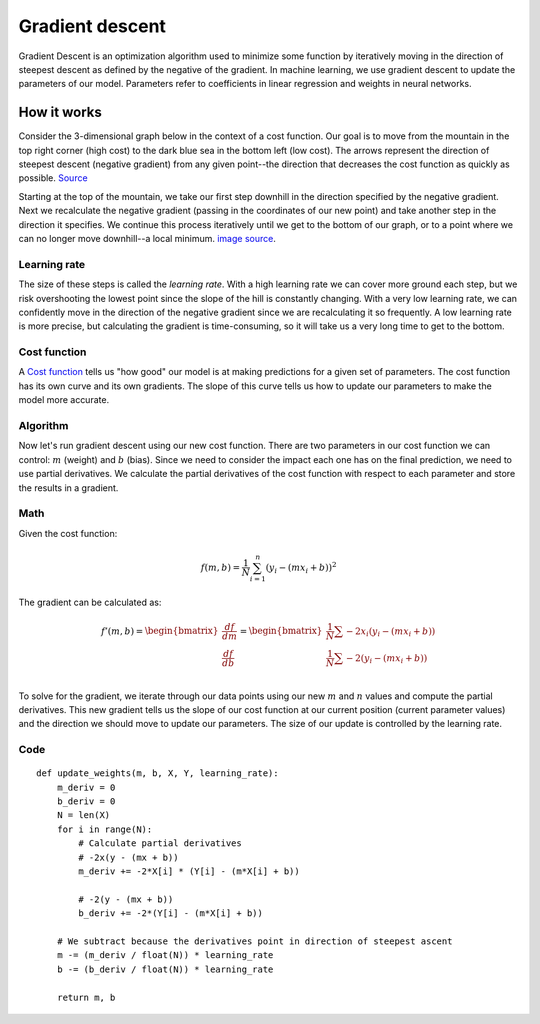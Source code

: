 .. _gradient_descent:

================
Gradient descent
================

Gradient Descent is an optimization algorithm used to minimize some function by iteratively moving in the direction of steepest descent as defined by the negative of the gradient. In machine learning, we use gradient descent to update the parameters of our model. Parameters refer to coefficients in linear regression and weights in neural networks.


How it works
============

Consider the 3-dimensional graph below in the context of a cost function. Our goal is to move from the mountain in the top right corner (high cost) to the dark blue sea in the bottom left (low cost). The arrows represent the direction of steepest descent (negative gradient) from any given point--the direction that decreases the cost function as quickly as possible. `Source <http://www.adalta.it/Pages/-GoldenSoftware-Surfer-010.asp>`_

.. image:: images/gradient_descent.png
    :align: center

Starting at the top of the mountain, we take our first step downhill in the direction specified by the negative gradient. Next we recalculate the negative gradient (passing in the coordinates of our new point) and take another step in the direction it specifies. We continue this process iteratively until we get to the bottom of our graph, or to a point where we can no longer move downhill--a local minimum. `image source <https://youtu.be/5u0jaA3qAGk>`_.

.. image:: images/gradient_descent_demystified.png
    :align: center


Learning rate
-------------

The size of these steps is called the *learning rate*. With a high learning rate we can cover more ground each step, but we risk overshooting the lowest point since the slope of the hill is constantly changing. With a very low learning rate, we can confidently move in the direction of the negative gradient since we are recalculating it so frequently. A low learning rate is more precise, but calculating the gradient is time-consuming, so it will take us a very long time to get to the bottom.


Cost function
-------------

A `Cost function`_ tells us "how good" our model is at making predictions for a given set of parameters. The cost function has its own curve and its own gradients. The slope of this curve tells us how to update our parameters to make the model more accurate.


Algorithm
---------

Now let's run gradient descent using our new cost function. There are two parameters in our cost function we can control: :math:`m` (weight) and :math:`b` (bias). Since we need to consider the impact each one has on the final prediction, we need to use partial derivatives. We calculate the partial derivatives of the cost function with respect to each parameter and store the results in a gradient.

Math
----

Given the cost function:

.. math::

  f(m,b) =  \frac{1}{N} \sum_{i=1}^{n} (y_i - (mx_i + b))^2

The gradient can be calculated as:

.. math::

  f'(m,b) =
     \begin{bmatrix}
       \frac{df}{dm}\\
       \frac{df}{db}\\
      \end{bmatrix}
  =
     \begin{bmatrix}
       \frac{1}{N} \sum -2x_i(y_i - (mx_i + b)) \\
       \frac{1}{N} \sum -2(y_i - (mx_i + b)) \\
      \end{bmatrix}

To solve for the gradient, we iterate through our data points using our new :math:`m` and :math:`n` values and compute the partial derivatives. This new gradient tells us the slope of our cost function at our current position (current parameter values) and the direction we should move to update our parameters. The size of our update is controlled by the learning rate.


Code
----

::

  def update_weights(m, b, X, Y, learning_rate):
      m_deriv = 0
      b_deriv = 0
      N = len(X)
      for i in range(N):
          # Calculate partial derivatives
          # -2x(y - (mx + b))
          m_deriv += -2*X[i] * (Y[i] - (m*X[i] + b))

          # -2(y - (mx + b))
          b_deriv += -2*(Y[i] - (m*X[i] + b))

      # We subtract because the derivatives point in direction of steepest ascent
      m -= (m_deriv / float(N)) * learning_rate
      b -= (b_deriv / float(N)) * learning_rate

      return m, b

